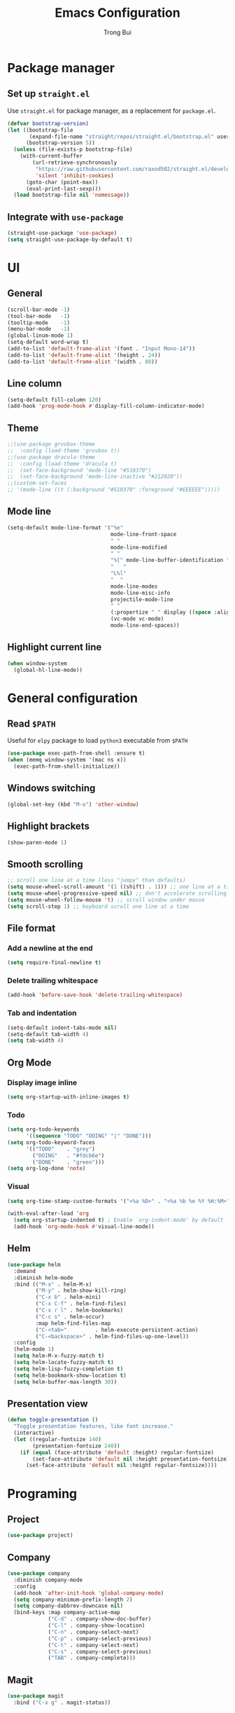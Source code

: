#+title:  Emacs Configuration
#+author: Trong Bui

* Package manager
** Set up ~straight.el~
Use ~straight.el~ for package manager, as a replacement for ~package.el~.
#+begin_src emacs-lisp
(defvar bootstrap-version)
(let ((bootstrap-file
       (expand-file-name "straight/repos/straight.el/bootstrap.el" user-emacs-directory))
      (bootstrap-version 5))
  (unless (file-exists-p bootstrap-file)
    (with-current-buffer
        (url-retrieve-synchronously
         "https://raw.githubusercontent.com/raxod502/straight.el/develop/install.el"
         'silent 'inhibit-cookies)
      (goto-char (point-max))
      (eval-print-last-sexp)))
  (load bootstrap-file nil 'nomessage))
#+end_src

** Integrate with ~use-package~
#+begin_src emacs-lisp
(straight-use-package 'use-package)
(setq straight-use-package-by-default t)
#+end_src

* UI
** General
#+begin_src emacs-lisp
(scroll-bar-mode -1)
(tool-bar-mode   -1)
(tooltip-mode    -1)
(menu-bar-mode   -1)
(global-linum-mode 1)
(setq-default word-wrap t)
(add-to-list 'default-frame-alist '(font . "Input Mono-14"))
(add-to-list 'default-frame-alist '(height . 24))
(add-to-list 'default-frame-alist '(width . 80))
#+end_src
** Line column
#+begin_src emacs-lisp
(setq-default fill-column 120)
(add-hook 'prog-mode-hook #'display-fill-column-indicator-mode)
#+end_src

** Theme
#+begin_src emacs-lisp
;;(use-package gruvbox-theme
;;  :config (load-theme 'gruvbox t))
;;(use-package dracula-theme
;;  :config (load-theme 'dracula t)
;;  (set-face-background 'mode-line "#510370")
;;  (set-face-background 'mode-line-inactive "#212020"))
;;(custom-set-faces
;; '(mode-line ((t (:background "#510370" :foreground "#EEEEEE")))))
#+end_src
** Mode line
#+begin_src emacs-lisp
(setq-default mode-line-format '("%e"
                                 mode-line-front-space
                                 " "
                                 mode-line-modified
                                 " "
                                 "%[" mode-line-buffer-identification "%]"
                                 "   "
                                 "L%l"
                                 "  "
                                 mode-line-modes
                                 mode-line-misc-info
                                 projectile-mode-line
                                 " "
                                 (:propertize " " display ((space :align-to (- right 34))))
                                 (vc-mode vc-mode)
                                 mode-line-end-spaces))
#+end_src
** Highlight current line
#+begin_src emacs-lisp
(when window-system
  (global-hl-line-mode))
#+end_src
* General configuration
** Read ~$PATH~
Useful for ~elpy~ package to load ~python3~ executable from ~$PATH~
#+begin_src emacs-lisp
(use-package exec-path-from-shell :ensure t)
(when (memq window-system '(mac ns x))
  (exec-path-from-shell-initialize))
#+end_src
** Windows switching
#+begin_src emacs-lisp
(global-set-key (kbd "M-o") 'other-window)
#+end_src
** Highlight brackets
#+begin_src emacs-lisp
(show-paren-mode 1)
#+end_src
** Smooth scrolling
#+begin_src emacs-lisp
;; scroll one line at a time (less "jumpy" than defaults)
(setq mouse-wheel-scroll-amount '(1 ((shift) . 1))) ;; one line at a time
(setq mouse-wheel-progressive-speed nil) ;; don't accelerate scrolling
(setq mouse-wheel-follow-mouse 't) ;; scroll window under mouse
(setq scroll-step 1) ;; keyboard scroll one line at a time
#+end_src
** File format
*** Add a newline at the end
#+begin_src emacs-lisp
(setq require-final-newline t)
#+end_src
*** Delete trailing whitespace
#+begin_src emacs-lisp
(add-hook 'before-save-hook 'delete-trailing-whitespace)
#+end_src
*** Tab and indentation
#+begin_src emacs-lisp
(setq-default indent-tabs-mode nil)
(setq-default tab-width 4)
(setq tab-width 4)
#+end_src
** Org Mode
*** Display image inline
#+begin_src emacs-lisp
(setq org-startup-with-inline-images t)
#+end_src
*** Todo
#+begin_src emacs-lisp
(setq org-todo-keywords
      '((sequence "TODO" "DOING" "|" "DONE")))
(setq org-todo-keyword-faces
      '(("TODO"    . "grey")
        ("DOING"   . "#fdcb6e")
        ("DONE"    . "green")))
(setq org-log-done 'note)
#+end_src
*** Visual
#+begin_src emacs-lisp
(setq org-time-stamp-custom-formats '("<%a %D>" . "<%a %b %e %Y %H:%M>"))

(with-eval-after-load 'org
  (setq org-startup-indented t) ; Enable `org-indent-mode' by default
  (add-hook 'org-mode-hook #'visual-line-mode))
#+end_src
** Helm
#+begin_src emacs-lisp
(use-package helm
  :demand
  :diminish helm-mode
  :bind (("M-x" . helm-M-x)
         ("M-y" . helm-show-kill-ring)
         ("C-x b" . helm-mini)
         ("C-x C-f" . helm-find-files)
         ("C-x r l" . helm-bookmarks)
         ("C-c s" . helm-occur)
         :map helm-find-files-map
         ("C-<tab>"         . helm-execute-persistent-action)
         ("C-<backspace>" . helm-find-files-up-one-level))
  :config
  (helm-mode 1)
  (setq helm-M-x-fuzzy-match t)
  (setq helm-locate-fuzzy-match t)
  (setq helm-lisp-fuzzy-completion t)
  (setq helm-bookmark-show-location t)
  (setq helm-buffer-max-length 30))
#+end_src

** Presentation view
#+begin_src emacs-lisp
(defun toggle-presentation ()
  "Toggle presentation features, like font increase."
  (interactive)
  (let ((regular-fontsize 140)
        (presentation-fontsize 240))
    (if (equal (face-attribute 'default :height) regular-fontsize)
        (set-face-attribute 'default nil :height presentation-fontsize)
      (set-face-attribute 'default nil :height regular-fontsize))))
#+end_src
* Programing
** Project
#+begin_src emacs-lisp
(use-package project)
#+end_src
** Company
#+begin_src emacs-lisp
(use-package company
  :diminish company-mode
  :config
  (add-hook 'after-init-hook 'global-company-mode)
  (setq company-minimum-prefix-length 2)
  (setq company-dabbrev-downcase nil)
  (bind-keys :map company-active-map
             ("C-d" . company-show-doc-buffer)
             ("C-l" . company-show-location)
             ("C-n" . company-select-next)
             ("C-p" . company-select-previous)
             ("C-t" . company-select-next)
             ("C-s" . company-select-previous)
             ("TAB" . company-complete)))
#+end_src
** Magit
#+begin_src emacs-lisp
(use-package magit
  :bind ("C-x g" . magit-status))
#+end_src
** Flycheck
#+begin_src emacs-lisp
(use-package flycheck
  :diminish flycheck-mode
  :config (flycheck-mode 1)
  (add-hook 'emacs-lisp-mode-hook 'flycheck-mode)
  (add-hook 'json-mode-hook 'flycheck-mode))
#+end_src
** Commenting
#+begin_src emacs-lisp
(global-set-key (kbd "C-;") #'comment-or-uncomment-region)
#+end_src
** Highlight indentation
#+begin_src emacs-lisp
(use-package highlight-indent-guides
  :ensure t
  :init
  (setq highlight-indent-guides-method 'column)
  (add-hook 'prog-mode-hook 'highlight-indent-guides-mode))
#+end_src
** Smart parens
#+begin_src emacs-lisp
(use-package smartparens
  :ensure t
  :init (smartparens-global-mode 1)
  :diminish smartparens-mode)
#+end_src
** Languages
*** Python
#+begin_src emacs-lisp
(use-package elpy
  :ensure t
  :defer t
  :init
  (setq elpy-rpc-python-command "python3")
  (advice-add 'python-mode :before 'elpy-enable)
  (add-hook 'python-mode-hook 'flycheck-mode))
#+end_src
*** Go
#+begin_src emacs-lisp
(use-package go-mode
  :config
  (add-hook 'before-save-hook #'gofmt-before-save)
  (add-hook 'go-mode-hook 'flycheck-mode)
  (setq go-packages-function 'go-packages-go-list)
  :bind
  (:map go-mode-map ("M-." . godef-jump)))
#+end_src
**** Company integration
#+begin_src
(use-package company-go
  :config
  (add-hook 'go-mode-hook 'company-mode)
  (add-to-list 'company-backends 'company-go))
#+end_src
